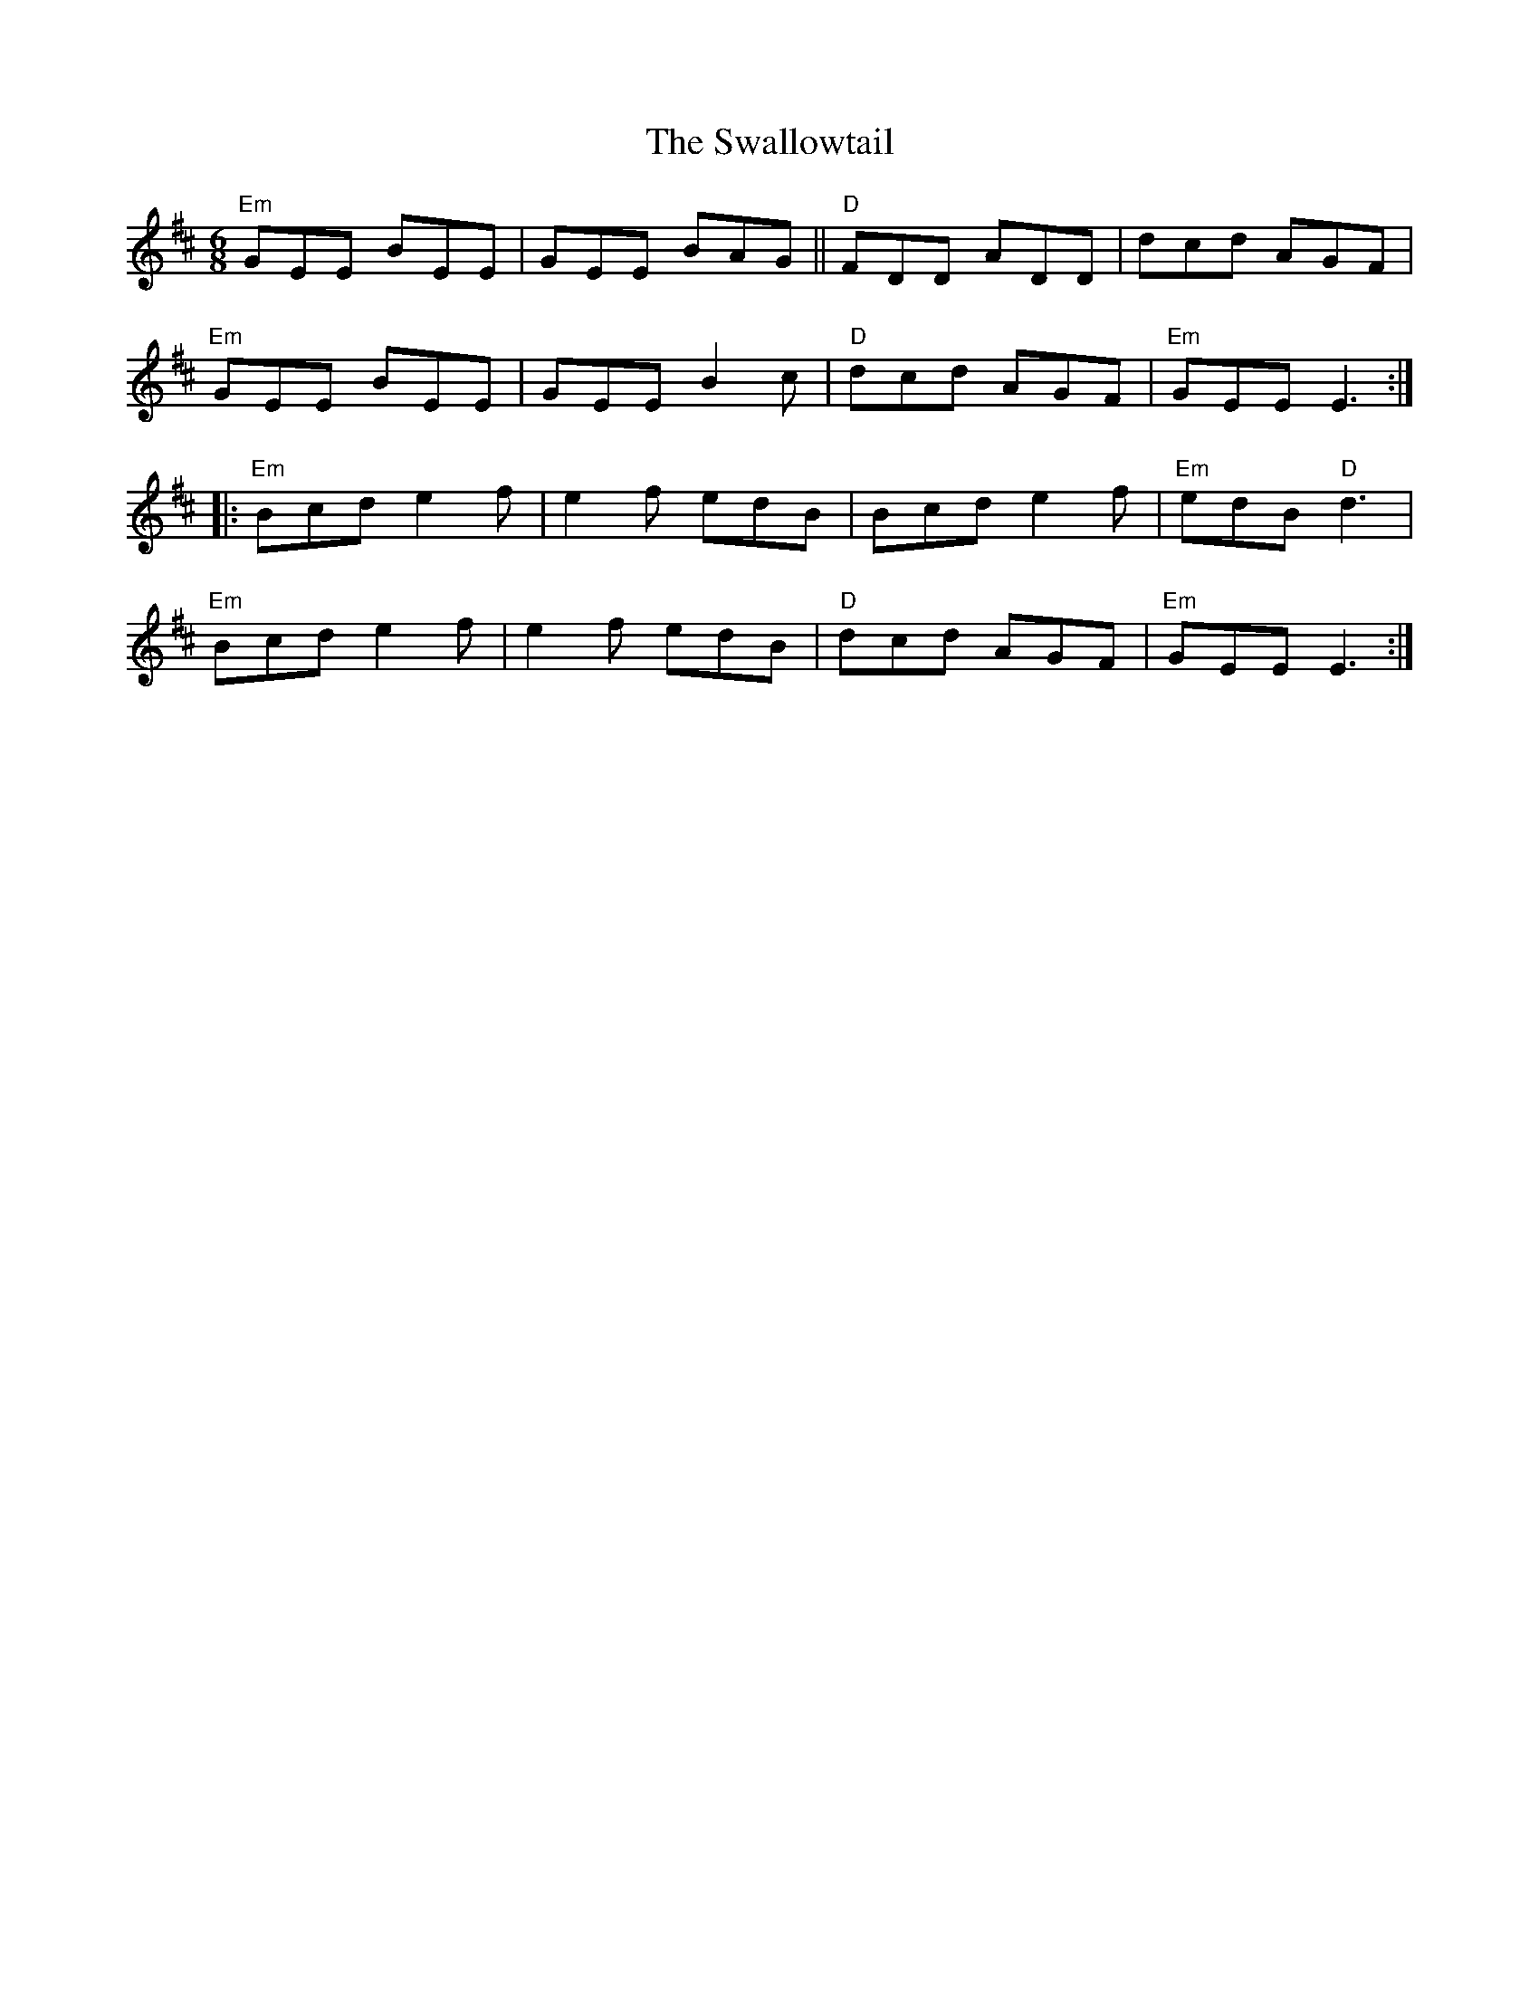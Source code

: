 X: 39016
T: Swallowtail, The
R: jig
M: 6/8
K: Edorian
"Em"GEE BEE|GEE BAG||"D"FDD ADD|dcd AGF|
"Em"GEE BEE|GEE B2c|"D"dcd AGF|"Em"GEE E3:|
|:"Em"Bcd e2f|e2f edB|Bcd e2f|"Em"edB "D"d3|
"Em"Bcd e2f|e2f edB|"D"dcd AGF|"Em"GEE E3:|

